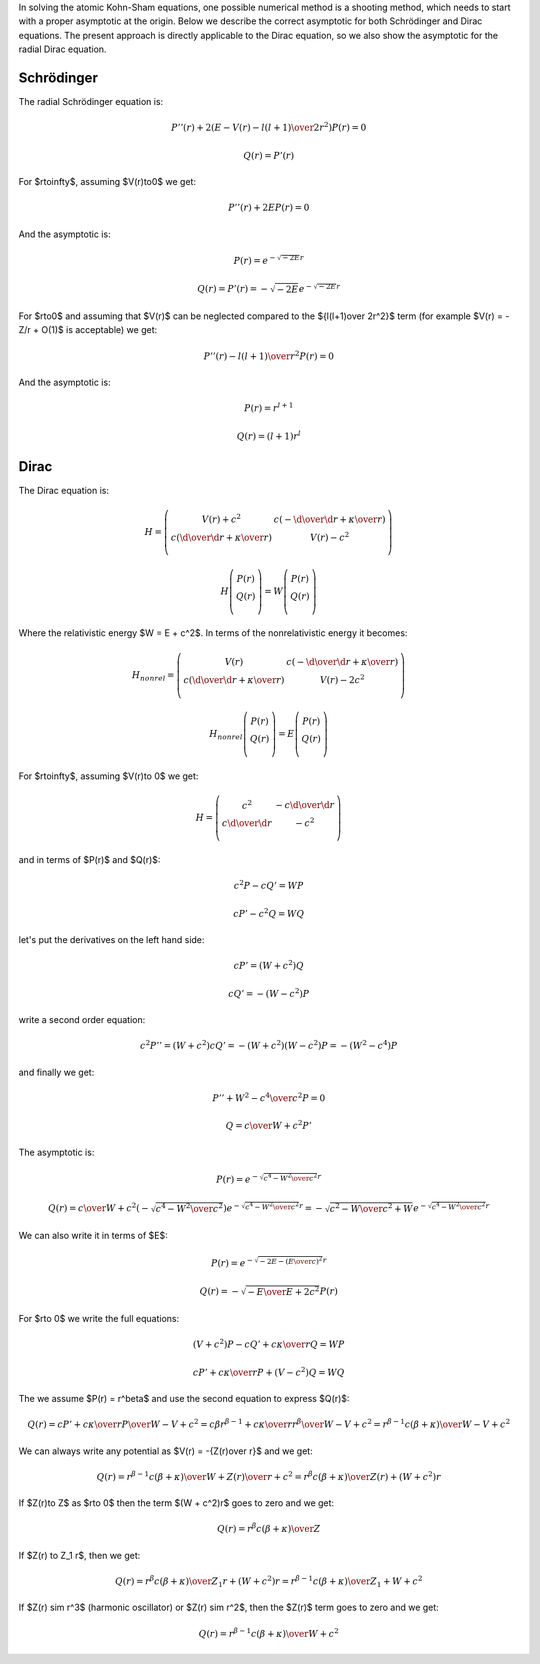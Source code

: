 In solving the atomic Kohn-Sham equations, one possible numerical method is a
shooting method, which needs to start with a proper asymptotic at the origin.
Below we describe the correct asymptotic for both Schrödinger and Dirac
equations. The present approach is directly applicable to the Dirac equation,
so we also show the asymptotic for the radial Dirac equation.

Schrödinger
~~~~~~~~~~~

The radial Schrödinger equation is:

.. math::

    P''(r) + 2\left(E-V(r)-{l(l+1)\over 2r^2}\right) P(r) = 0

    Q(r) = P'(r)

For $r\to\infty$, assuming $V(r)\to0$ we get:

.. math::

    P''(r) + 2E P(r) = 0

And the asymptotic is:

.. math::

    P(r) = e^{-\sqrt{-2E} r}

    Q(r) = P'(r) = -\sqrt{-2E} e^{-\sqrt{-2E} r}

For $r\to0$ and assuming that $V(r)$ can be neglected compared to the
${l(l+1)\over 2r^2}$ term (for example $V(r) = -Z/r + O(1)$ is acceptable) we
get:

.. math::

    P''(r) -{l(l+1)\over r^2} P(r) = 0

And the asymptotic is:

.. math::

    P(r) = r^{l+1}

    Q(r) = (l+1) r^l

Dirac
~~~~~

The Dirac equation is:

.. math::

    H = \left(\begin{array}{cc}
        V(r) + c^2 & c\left(-{\d\over\d r}+{\kappa\over r}\right) \\
        c \left({\d\over\d r}+{\kappa\over r}\right) & V(r) - c^2 \\
        \end{array}\right)

    H\left(\begin{array}{c}
        P(r) \\
        Q(r) \\
        \end{array}\right) =
    W\left(\begin{array}{c}
        P(r) \\
        Q(r) \\
        \end{array}\right)

Where the relativistic energy $W = E + c^2$. In terms of the nonrelativistic
energy it becomes:

.. math::

    H_{nonrel} = \left(\begin{array}{cc}
        V(r) & c\left(-{\d\over\d r}+{\kappa\over r}\right) \\
        c \left({\d\over\d r}+{\kappa\over r}\right) & V(r) - 2c^2 \\
        \end{array}\right)

    H_{nonrel}\left(\begin{array}{c}
        P(r) \\
        Q(r) \\
        \end{array}\right) =
    E\left(\begin{array}{c}
        P(r) \\
        Q(r) \\
        \end{array}\right)

For $r\to\infty$, assuming $V(r)\to 0$ we get:

.. math::

    H = \left(\begin{array}{cc}
        c^2 & -c{\d\over\d r} \\
        c {\d\over\d r} & - c^2 \\
        \end{array}\right)

and in terms of $P(r)$ and $Q(r)$:

.. math::

    c^2 P - c Q' = W P

    c P' - c^2 Q = W Q

let's put the derivatives on the left hand side:

.. math::

    c P' =  (W + c^2) Q

    c Q' = -(W - c^2) P

write a second order equation:

.. math::

    c^2 P'' =  (W + c^2) c Q' = - (W + c^2)(W - c^2) P
        = - (W^2 - c^4) P

and finally we get:

.. math::

    P'' + {W^2 - c^4 \over c^2} P = 0

    Q = {c\over W + c^2} P'

The asymptotic is:

.. math::

    P(r) = e^{-\sqrt{c^4-W^2\over c^2} r}

    Q(r) = {c\over W + c^2} \left(-\sqrt{c^4-W^2\over c^2}\right)
        e^{-\sqrt{c^4-W^2\over c^2} r}
      = -\sqrt{c^2-W\over c^2+W} e^{-\sqrt{c^4-W^2\over c^2} r}

We can also write it in terms of $E$:

.. math::

    P(r) = e^{-\sqrt{-2E-\left(E\over c\right)^2} r}

    Q(r) = -\sqrt{-{E\over E + 2c^2}} P(r)

For $r\to 0$ we write the full equations:

.. math::

    (V+c^2) P - c Q' + c{\kappa\over r} Q = W P

    c P' + c{\kappa\over r} P + (V-c^2) Q = W Q

The we assume $P(r) = r^\beta$ and use the second equation to express $Q(r)$:

.. math::

    Q(r) = {c P' + c{\kappa\over r} P \over W - V + c^2}
        ={c \beta r^{\beta-1} + c{\kappa\over r} r^\beta \over W - V + c^2}
        =r^{\beta-1} {c(\beta + \kappa)\over W - V + c^2}

We can always write any potential as $V(r) = -{Z(r)\over r}$ and we get:

.. math::

    Q(r)
        =r^{\beta-1} {c(\beta + \kappa)\over W + {Z(r)\over r} + c^2}
        =r^\beta {c(\beta + \kappa)\over Z(r) + (W + c^2)r}

If $Z(r)\to Z$ as $r\to 0$ then the term $(W + c^2)r$ goes to zero and we get:

.. math::

    Q(r) =r^\beta {c(\beta + \kappa)\over Z}

If $Z(r) \to Z_1 r$, then we get:

.. math::

    Q(r)
        =r^\beta {c(\beta + \kappa)\over Z_1 r + (W + c^2)r}
        =r^{\beta-1} {c(\beta + \kappa)\over Z_1 + W + c^2}

If $Z(r) \sim r^3$ (harmonic oscillator) or $Z(r) \sim r^2$, then the $Z(r)$
term goes to zero and we get:

.. math::

    Q(r) =r^{\beta-1} {c(\beta + \kappa)\over W + c^2}
